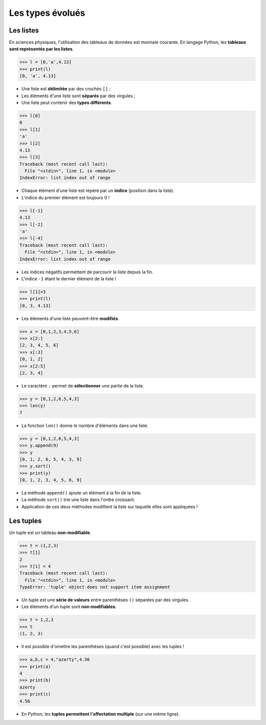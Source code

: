 =================
Les types évolués
=================

Les listes
----------

En sciences physiques, l'utilisation des tableaux de données est monnaie courante. En langage Python, les **tableaux sont représentés par les listes**.

.. code-block:: python

   >>> l = [0,'a',4.13]
   >>> print(l)
   [0, 'a', 4.13]

* Une liste est **délimitée** par des crochés ``[]`` ;
* Les éléments d'une liste sont **séparés** par des virgules ;
* Une liste peut contenir des  **types différents**.

.. code-block:: python

   >>> l[0]
   0
   >>> l[1]
   'a'
   >>> l[2]
   4.13
   >>> l[3]
   Traceback (most recent call last):
     File "<stdin>", line 1, in <module>
   IndexError: list index out of range

* Chaque élément d'une liste est repéré par un **indice** (position dans la liste).
* L'indice du premier élément est toujours 0 !

.. code-block:: python

   >>> l[-1]
   4.13
   >>> l[-2]
   'a'
   >>> l[-4]
   Traceback (most recent call last):
     File "<stdin>", line 1, in <module>
   IndexError: list index out of range

* Les indices négatifs permettent de parcourir la liste depuis la fin.
* L'indice ``-1`` étant le dernier élément de la liste !

.. code-block:: python

   >>> l[1]=3
   >>> print(l)
   [0, 3, 4.13]

* Les éléments d'une liste peuvent-être **modifiés**.


.. code-block:: python

   >>> x = [0,1,2,3,4,5,6]
   >>> x[2:]
   [2, 3, 4, 5, 6]
   >>> x[:3]
   [0, 1, 2]
   >>> x[2:5]
   [2, 3, 4]

* Le caractère ``:`` permet de **sélectionner** une partie de la liste.

.. code-block:: python

   >>> y = [0,1,2,6,5,4,3]
   >>> len(y)
   7

* La fonction ``len()`` donne le nombre d'éléments dans une liste.

.. code-block:: python

   >>> y = [0,1,2,6,5,4,3]
   >>> y.append(9)
   >>> y
   [0, 1, 2, 6, 5, 4, 3, 9]
   >>> y.sort()
   >>> print(y)
   [0, 1, 2, 3, 4, 5, 6, 9]

* La méthode ``append()`` ajoute un élément à la fin de la liste.
* La méthode ``sort()`` trie une liste dans l'ordre croissant.
* Application de ces deux méthodes modifient la liste sur laquelle elles sont appliquées !

Les tuples
----------

Un tuple est un tableau **non-modifiable**.


.. code-block:: python

   >>> t = (1,2,3)
   >>> t[1]
   2
   >>> t[1] = 4
   Traceback (most recent call last):
     File "<stdin>", line 1, in <module>
   TypeError: 'tuple' object does not support item assignment

* Un tuple est une **série de valeurs** entre parenthèses ``()`` séparées par des virgules.
* Les éléments d'un tuple sont **non modifiables**.


.. code-block:: python

   >>> t = 1,2,3
   >>> t
   (1, 2, 3)

* Il est possible d'omettre les parenthèses (quand c'est possible) avec les tuples !


.. code-block:: python

   >>> a,b,c = 4,"azerty",4.56
   >>> print(a)
   4
   >>> print(b)
   azerty
   >>> print(c)
   4.56

* En Python, les **tuples permettent l'affectation multiple** (sur une même ligne).
